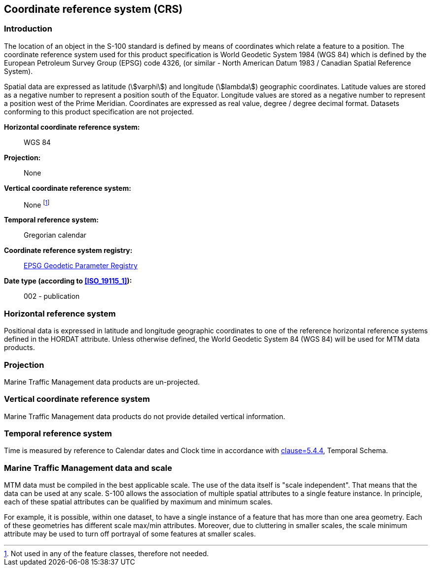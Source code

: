

[[sec_8]]
== Coordinate reference system (CRS)

[[sec_8.1]]
=== Introduction

The location of an object in the S-100 standard is defined by means
of coordinates which relate a feature to a position. The coordinate
reference system used for this product specification is World Geodetic
System 1984 (WGS 84) which is defined by the European Petroleum Survey
Group (EPSG) code 4326, (or similar - North American Datum 1983 /
Canadian Spatial Reference System).

Spatial data are expressed as latitude (stem:[varphi]) and longitude
(stem:[lambda]) geographic
coordinates. Latitude values are stored as a negative number to represent
a position south of the Equator. Longitude values are stored as a
negative number to represent a position west of the Prime Meridian.
Coordinates are expressed as real value, degree / degree decimal format.
Datasets conforming to this product specification are not projected.

*Horizontal coordinate reference system:*:: WGS 84

*Projection:*:: None

*Vertical coordinate reference system:*:: None footnote:[Not used
in any of the feature classes, therefore not needed.]

*Temporal reference system:*:: Gregorian calendar

*Coordinate reference system registry:*:: http://www.epsg-registry.org/[EPSG Geodetic Parameter Registry]

*Date type (according to <<ISO_19115_1>>):*:: 002 - publication

[[sec_8.2]]
=== Horizontal reference system

Positional data is expressed in latitude and longitude geographic
coordinates to one of the reference horizontal reference systems defined
in the HORDAT attribute. Unless otherwise defined, the World Geodetic
System 84 (WGS 84) will be used for MTM data products.

[[sec_8.3]]
=== Projection

Marine Traffic Management data products are un-projected.

[[sec_8.4]]
=== Vertical coordinate reference system

Marine Traffic Management data products do not provide detailed vertical
information.

[[sec_8.5]]
=== Temporal reference system

Time is measured by reference to Calendar dates and Clock time in
accordance with <<ISO_19108_2002,clause=5.4.4>>, Temporal Schema.

[[sec_8.6]]
=== Marine Traffic Management data and scale

MTM data must be compiled in the best applicable scale. The use of
the data itself is "scale independent". That means that the data can
be used at any scale. S-100 allows the association of multiple spatial
attributes to a single feature instance. In principle, each of these
spatial attributes can be qualified by maximum and minimum scales.

For example, it is possible, within one dataset, to have a single
instance of a feature that has more than one area geometry. Each of
these geometries has different scale max/min attributes. Moreover,
due to cluttering in smaller scales, the scale minimum attribute may
be used to turn off portrayal of some features at smaller scales.
